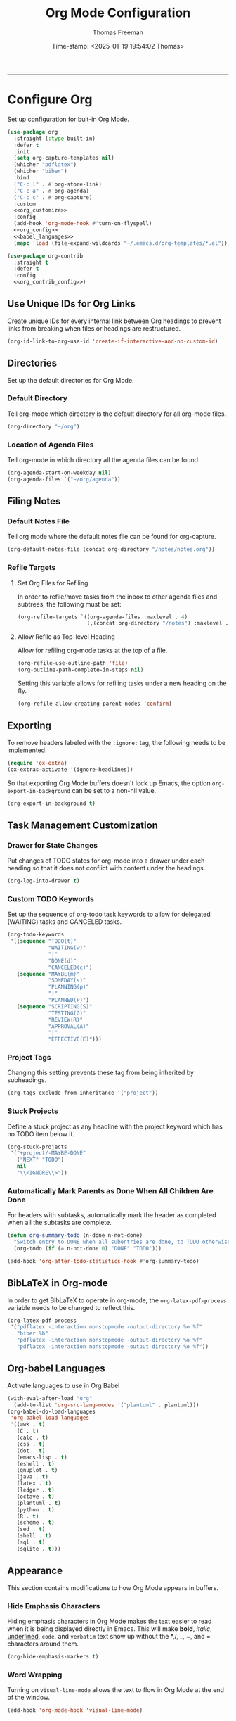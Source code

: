 # -*-eval: (add-hook 'after-save-hook (lambda ()(org-babel-tangle)) nil t);-*-

#+title: Org Mode Configuration
#+author: Thomas Freeman
#+date: Time-stamp: <2025-01-19 19:54:02 Thomas>
#+language: en_US
#+property: header-args :results silent :exports code

#+options: html-link-use-abs-url:nil html-postamble:auto
#+options: html-preamble:t html-scripts:nil html-style:t
#+options: html5-fancy:nil tex:t num:nil toc:t
#+html_doctype: xhtml-strict
#+html_container: div
#+html_content_class: content
#+keywords: Emacs
#+html_link_home: ../../index.html
#+html_link_up: ../../init.html
#+creator: <a href="https://www.gnu.org/software/emacs/">Emacs</a> 27.1 (<a href="https://orgmode.org">Org</a> mode 9.5.2)
#+html_head: <style>#org-div-home-and-up { text-align: right; padding-right: 10pt; }</style>

-----


* Configure Org

Set up configuration for buit-in Org Mode.  
#+begin_src emacs-lisp :comments org :tangle yes :noweb yes
  (use-package org
    :straight (:type built-in)
    :defer t
    :init
    (setq org-capture-templates nil)
    (whicher "pdflatex")
    (whicher "biber")
    :bind
    ("C-c l" . #'org-store-link)
    ("C-c a" . #'org-agenda)
    ("C-c c" . #'org-capture)
    :custom
    <<org_customize>>
    :config
    (add-hook 'org-mode-hook #'turn-on-flyspell)
    <<org_config>>
    <<babel_languages>>
    (mapc 'load (file-expand-wildcards "~/.emacs.d/org-templates/*.el")))

  (use-package org-contrib
    :straight t
    :defer t
    :config
    <<org_contrib_config>>)
#+end_src

** Use Unique IDs for Org Links

Create unique IDs for every internal link between Org headings to prevent links from breaking when files or headings are restructured.
#+begin_src emacs-lisp :comments org :noweb-ref org_customize
  (org-id-link-to-org-use-id 'create-if-interactive-and-no-custom-id)
#+end_src

** Directories

Set up the default directories for Org Mode.

*** Default Directory

Tell org-mode which directory is the default directory for all org-mode files.
#+begin_src emacs-lisp :comments org :noweb-ref org_customize
  (org-directory "~/org")
#+end_src

*** Location of Agenda Files

Tell org-mode in which directory all the agenda files can be found.
#+begin_src emacs-lisp :comments org :noweb-ref org_customize
  (org-agenda-start-on-weekday nil)
  (org-agenda-files `("~/org/agenda"))
#+end_src

** Filing Notes

*** Default Notes File

Tell org mode where the default notes file can be found for org-capture.
#+begin_src emacs-lisp :comments org :noweb-ref org_customize
  (org-default-notes-file (concat org-directory "/notes/notes.org"))
#+end_src

*** Refile Targets

**** Set Org Files for Refiling

In order to refile/move tasks from the inbox to other agenda files and subtrees, the following must be set:
#+begin_src emacs-lisp :comments org :noweb-ref org_customize
  (org-refile-targets `((org-agenda-files :maxlevel . 4)
                        (,(concat org-directory "/notes") :maxlevel . 3)))
#+end_src

**** Allow Refile as Top-level Heading

Allow for refiling org-mode tasks at the top of a file.
#+begin_src emacs-lisp :comments org :noweb-ref org_customize
  (org-refile-use-outline-path 'file)
  (org-outline-path-complete-in-steps nil)
#+end_src

Setting this variable allows for refiling tasks under a new heading on the fly.
#+begin_src emacs-lisp :comments org :noweb-ref org_customize
  (org-refile-allow-creating-parent-nodes 'confirm)
#+end_src

** Exporting

To remove headers labeled with the ~:ignore:~ tag, the following needs to be implemented:
#+begin_src emacs-lisp :comments org :noweb-ref org_contrib_config
  (require 'ox-extra)
  (ox-extras-activate '(ignore-headlines))
#+end_src

So that exporting Org Mode buffers doesn't lock up Emacs, the option ~org-export-in-background~ can be set to a non-nil value.
#+begin_src emacs-lisp :comments org :noweb-ref org_customize
  (org-export-in-background t)
#+end_src

** Task Management Customization

*** Drawer for State Changes

Put changes of TODO states for org-mode into a drawer under each heading so that it does not conflict with content under the headings.
#+begin_src emacs-lisp :comments org :noweb-ref org_customize
  (org-log-into-drawer t)
#+end_src

*** Custom TODO Keywords

Set up the sequence of org-todo task keywords to allow for delegated (WAITING) tasks and CANCELED tasks.
#+begin_src emacs-lisp :comments org :noweb-ref org_customize
  (org-todo-keywords
   '((sequence "TODO(t)"
               "WAITING(w)"
               "|"
               "DONE(d)"
               "CANCELED(c)")
     (sequence "MAYBE(m)"
               "SOMEDAY(s)"
               "PLANNING(p)"
               "|"
               "PLANNED(P)")
     (sequence "SCRIPTING(S)"
               "TESTING(G)"
               "REVIEW(R)"
               "APPROVAL(A)"
               "|"
               "EFFECTIVE(E)")))
#+end_src

*** Project Tags

Changing this setting prevents these tag from being inherited by subheadings.
#+begin_src emacs-lisp :comments org :noweb-ref org_customize
  (org-tags-exclude-from-inheritance '("project"))
#+end_src

*** Stuck Projects

Define a stuck project as any headline with the project keyword which has no TODO item below it.
#+begin_src emacs-lisp :comments org :noweb-ref org_customize
  (org-stuck-projects
   '("+project/-MAYBE-DONE"
     ("NEXT" "TODO")
     nil
     "\\<IGNORE\\>"))
#+end_src

*** Automatically Mark Parents as Done When All Children Are Done 

For headers with subtasks, automatically mark the header as completed when all the subtasks are complete.
#+begin_src emacs-lisp :tangle yes :comments org
  (defun org-summary-todo (n-done n-not-done)
    "Switch entry to DONE when all subentries are done, to TODO otherwise."
    (org-todo (if (= n-not-done 0) "DONE" "TODO")))

  (add-hook 'org-after-todo-statistics-hook #'org-summary-todo)
#+end_src

** BibLaTeX in Org-mode

In order to get BibLaTeX to operate in org-mode, the ~org-latex-pdf-process~ variable needs to be changed to reflect this.
#+begin_src emacs-lisp :comments org :noweb-ref org_customize
  (org-latex-pdf-process
   '("pdflatex -interaction nonstopmode -output-directory %o %f"
     "biber %b"
     "pdflatex -interaction nonstopmode -output-directory %o %f"
     "pdflatex -interaction nonstopmode -output-directory %o %f"))
#+end_src

** Org-babel Languages

Activate languages to use in Org Babel
#+name: babel_languages
#+begin_src emacs-lisp :comments org
  (with-eval-after-load "org"
    (add-to-list 'org-src-lang-modes '("plantuml" . plantuml)))
  (org-babel-do-load-languages
   'org-babel-load-languages
   '((awk . t)
     (C . t)
     (calc . t)
     (css . t)
     (dot . t)
     (emacs-lisp . t)
     (eshell . t)
     (gnuplot . t)
     (java . t)
     (latex . t)
     (ledger . t)
     (octave . t)
     (plantuml . t)
     (python . t)
     (R . t)
     (scheme . t)
     (sed . t)
     (shell . t)
     (sql . t)
     (sqlite . t)))
#+end_src

** Appearance

This section contains modifications to how Org Mode appears in buffers.

*** Hide Emphasis Characters

Hiding emphasis characters  in Org Mode makes the text easier to read when it is being displayed directly in Emacs. This will make *bold*, /italic/, _underlined_, ~code~, and =verbatim= text show up without the *,/, _, ~, and = characters around them.
#+begin_src emacs-lisp :comments org :noweb-ref org_customize
  (org-hide-emphasis-markers t)
#+end_src

*** Word Wrapping

Turning on ~visual-line-mode~ allows the text to flow in Org Mode at the end of the window.
#+begin_src emacs-lisp :comments org :noweb-ref org_config
  (add-hook 'org-mode-hook 'visual-line-mode)
#+end_src

*** Single Space Between Headline and Tags

Just add a single space between a headline and tags for simplicity.
#+begin_src emacs-lisp :comments org :noweb-ref org_customize
  (org-tags-column 0)
#+end_src

*** Use "Clean View"

Start all Emacs org-mode buffers with "clean-view" turned on and hide.
#+begin_src emacs-lisp :comments org :noweb-ref org_customize
  (org-startup-indented t)
#+end_src

*** Native Tabs

This will allow for source code blocks in emacs org-mode to be internally indented as they would normally be in their majors modes.
#+begin_src emacs-lisp :comments org :noweb-ref org_customize
  (org-src-tab-acts-natively t)
 #+end_src

* Org Modules

Load Org modules for extra functionality.
#+begin_src emacs-lisp :noweb-ref org_customize
    (org-modules '(ol-bbdb
                   ol-bibtex
                   ol-eww
                   ol-gnus
                   org-habit
                   org-id
                   ol-info
                   org-inlinetask
                   ol-mhe
                   org-mouse
                   org-protocol
                   ol-rmail
                   ol-w3m
                   ol-docview
                   ol-doi
                   ol-eshell
                   org-annotate-file
                   ol-bookmark
                   org-checklist
                   org-choose
                   ol-elisp-symbol
                   org-toc))
#+end_src

* Org Header Sizes

The following custom function will change the heading sizes in Org Mode to make it easier to see the different heading levels. In addition, this will also increase the size of the document title and make it more prominent. This code is modified and from [[https://github.com/daviwil][@daviwil]] from [[https://github.com/daviwil/emacs-from-scratch/blob/master/show-notes/Emacs-05.org#improving-the-look][this link]].
#+begin_src emacs-lisp :comments org :tangle yes
  (defun freemacs/org-header-formatting ()
    "Change the size of headers and titles in Org Mode buffers."
    (interactive)
    (with-eval-after-load 'org
      (dolist
          (face
           '((org-level-1 . 2.00)
             (org-level-2 . 1.75)
             (org-level-3 . 1.50)
             (org-level-4 . 1.25)
             (org-level-5 . 1.10)
             (org-level-6 . 1.10)
             (org-level-7 . 1.10)
             (org-level-8 . 1.10)
             (org-document-title . 2.25)))
        (set-face-attribute (car face) nil :height (cdr face)))))
#+end_src

* End

Tell Emacs what feature this file provides.
#+begin_src emacs-lisp :comments org :tangle yes
  (provide 'freemacs-org)

  ;;; freemacs-org.el ends here
#+end_src
